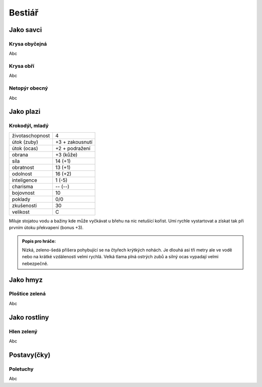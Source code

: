 Bestiář
=======

Jako savci
----------

.. _Krysa obyčejná:
Krysa obyčejná
~~~~~~~~~~~~~~

Abc


.. _Krysa obří:
Krysa obří
~~~~~~~~~~

Abc


.. _Netopýr obecný:
Netopýr obecný
~~~~~~~~~~~~~~

Abc


Jako plazi
----------

.. _Krokodýl, mladý:
Krokodýl, mladý
~~~~~~~~~~~~~~~

+-----------------+-----------------+
| životaschopnost | 4               |
+-----------------+-----------------+
| útok (zuby)     | +3 + zakousnutí |
+-----------------+-----------------+
| útok (ocas)     | +2 + podražení  |
+-----------------+-----------------+
| obrana          | +3 (kůže)       |
+-----------------+-----------------+
| síla            | 14 (+1)         |
+-----------------+-----------------+
| obratnost       | 13 (+1)         |
+-----------------+-----------------+
| odolnost        | 16 (+2)         |
+-----------------+-----------------+
| inteligence     | 1 (-5)          |
+-----------------+-----------------+
| charisma        | -- (--)         |
+-----------------+-----------------+
| bojovnost       | 10              |
+-----------------+-----------------+
| poklady         | 0/0             |
+-----------------+-----------------+
| zkušenosti      | 30              |
+-----------------+-----------------+
| velikost        | C               |
+-----------------+-----------------+

Miluje stojatou vodu a bažiny kde může vyčkávat u břehu na nic netušící kořist. Umí rychle vystartovat a získat tak při prvním útoku překvapení (bonus +3).

.. admonition:: Popis pro hráče:

   Nízká, zeleno-šedá příšera pohybující se na čtyřech krýtkých nohách. Je dlouhá asi tři metry ale ve vodě nebo na krátké vzdálenosti velmi rychlá. Velká tlama plná ostrých zubů a silný ocas vypadají velmi nebezpečně.


Jako hmyz
---------

.. _Ploštice zelená:
Ploštice zelená
~~~~~~~~~~~~~~~

Abc


Jako rostliny
-------------

.. _Hlen zelený:
Hlen zelený
~~~~~~~~~~~

Abc


Postavy(čky)
------------

.. _Poletuchy:
Poletuchy
~~~~~~~~~

Abc


